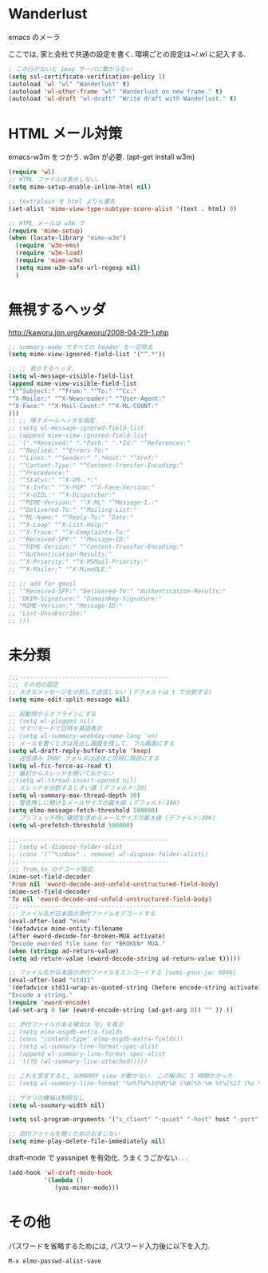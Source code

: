 * Wanderlust
emacs のメーラ

ここでは, 家と会社で共通の設定を書く. 環境ごとの設定は~/.wl に記入する.

#+begin_src emacs-lisp
; この行がないと imap サーバに繋がらない
(setq ssl-certificate-verification-policy 1)
(autoload 'wl "wl" "Wanderlust" t)
(autoload 'wl-other-frame "wl" "Wanderlust on new frame." t)
(autoload 'wl-draft "wl-draft" "Write draft with Wanderlust." t)
#+end_src

* HTML メール対策
emacs-w3m をつかう. w3m が必要. (apt-get install w3m)

#+begin_src emacs-lisp
(require 'wl)
;; HTML ファイルは表示しない.
(setq mime-setup-enable-inline-html nil)

;; text/plain を html よりも優先
(set-alist 'mime-view-type-subtype-score-alist '(text . html) 0)

;; HTML メールは w3m で
(require 'mime-setup)
(when (locate-library "mime-w3m")
  (require 'w3m-ems)
  (require 'w3m-load)
  (require 'mime-w3m)
  (setq mime-w3m-safe-url-regexp nil)
  )
#+end_src

* 無視するヘッダ

http://kaworu.jpn.org/kaworu/2008-04-29-1.php

#+begin_src emacs-lisp
;; summary-mode ですべての header を一旦除去
(setq mime-view-ignored-field-list '("^.*"))

;; ;; 表示するヘッダ.
(setq wl-message-visible-field-list
(append mime-view-visible-field-list
'("^Subject:" "^From:" "^To:" "^Cc:"
"^X-Mailer:" "^X-Newsreader:" "^User-Agent:"
"^X-Face:" "^X-Mail-Count:" "^X-ML-COUNT:"
)))
;; ;; 隠すメールヘッダを指定.
;; (setq wl-message-ignored-field-list
;; (append mime-view-ignored-field-list
;; '(".*Received:" ".*Path:" ".*Id:" "^References:"
;; "^Replied:" "^Errors-To:"
;; "^Lines:" "^Sender:" ".*Host:" "^Xref:"
;; "^Content-Type:" "^Content-Transfer-Encoding:"
;; "^Precedence:"
;; "^Status:" "^X-VM-.*:"
;; "^X-Info:" "^X-PGP" "^X-Face-Version:"
;; "^X-UIDL:" "^X-Dispatcher:"
;; "^MIME-Version:" "^X-ML" "^Message-I.:"
;; "^Delivered-To:" "^Mailing-List:"
;; "^ML-Name:" "^Reply-To:" "Date:"
;; "^X-Loop" "^X-List-Help:"
;; "^X-Trace:" "^X-Complaints-To:"
;; "^Received-SPF:" "^Message-ID:"
;; "^MIME-Version:" "^Content-Transfer-Encoding:"
;; "^Authentication-Results:"
;; "^X-Priority:" "^X-MSMail-Priority:"
;; "^X-Mailer:" "^X-MimeOLE:"

;; ;; add for gmail
;; "^Received-SPF:" "Delivered-To:" "Authentication-Results:"
;; "DKIM-Signature:" "DomainKey-Signature:"
;; "MIME-Version:" "Message-ID:"
;; "List-Unsubscribe:"
;; )))
#+end_src

* 未分類

#+begin_src emacs-lisp
;;;------------------------------------------
;;; その他の設定
;; 大きなメッセージを分割して送信しない (デフォルトは t で分割する)
(setq mime-edit-split-message nil)

;; 起動時からオフラインにする
;; (setq wl-plugged nil)
;; サマリモードで日時を英語表示
;; (setq wl-summary-weekday-name-lang 'en)
;; メールを書くときは見出し画面を残して, フル画面にする
(setq wl-draft-reply-buffer-style 'keep)
;; 送信済み IMAP フォルダは送信と同時に既読にする
(setq wl-fcc-force-as-read t)
;; 最初からスレッドを開いておかない
;;(setq wl-thread-insert-opened nil)
;; スレッドを分割するしきい値 (デフォルト:30)
(setq wl-summary-max-thread-depth 30)
;; 警告無しに開けるメールサイズの最大値 (デフォルト:30K)
(setq elmo-message-fetch-threshold 500000)
;; プリフェッチ時に確認を求めるメールサイズの最大値 (デフォルト:30K)
(setq wl-prefetch-threshold 500000)

;;;------------------------------------------
;; (setq wl-dispose-folder-alist
;; (cons '("^%inbox" . remove) wl-dispose-folder-alist))
;;;------------------------------------------
;;; from,to のデコード指定.
(mime-set-field-decoder
'From nil 'eword-decode-and-unfold-unstructured-field-body)
(mime-set-field-decoder
'To nil 'eword-decode-and-unfold-unstructured-field-body)
;;;---------------------------------------------------
;; ファイル名が日本語の添付ファイルをデコードする
(eval-after-load "mime"
'(defadvice mime-entity-filename
(after eword-decode-for-broken-MUA activate)
"Decode eworded file name for *BROKEN* MUA."
(when (stringp ad-return-value)
(setq ad-return-value (eword-decode-string ad-return-value t)))))

;; ファイル名が日本語の添付ファイルをエンコードする [semi-gnus-ja: 6046]
(eval-after-load "std11"
'(defadvice std11-wrap-as-quoted-string (before encode-string activate)
"Encode a string."
(require 'eword-encode)
(ad-set-arg 0 (or (eword-encode-string (ad-get-arg 0)) "" )) ))

;; 添付ファイルがある場合は「@」を表示
;; (setq elmo-msgdb-extra-fields
;; (cons "content-type" elmo-msgdb-extra-fields))
;; (setq wl-summary-line-format-spec-alist
;; (append wl-summary-line-format-spec-alist
;; '((?@ (wl-summary-line-attached)))))

;; これを宣言すると, SUMARRY view が動かない. この解決に 3 時間かかった.
;; (setq wl-summary-line-format "%n%T%P%1@%M/%D (%W)%h:%m %t%[%17 (%c %f%) %] %s")

;; サマリの横幅は制限なし
(setq wl-suumary-width nil)

(setq ssl-program-arguments '("s_client" "-quiet" "-host" host "-port" service))

;; 添付ファイルを開くためのおまじない
(setq mime-play-delete-file-immediately nil)
#+end_src

draft-mode で yassnipet を有効化. うまくうごかない. . .

#+begin_src emacs-lisp
(add-hook 'wl-draft-mode-hook
          '(lambda ()
             (yas-minor-mode)))
#+end_src

* その他

パスワードを省略するためには, パスワード入力後に以下を入力.

#+begin_src language
M-x elmo-passwd-alist-save
#+end_src
